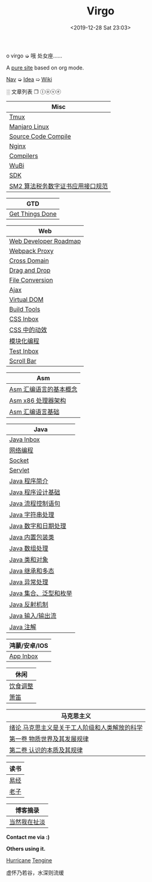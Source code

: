 #+DATE: <2019-12-28 Sat 23:03>
#+TITLE: Virgo

#+BEGIN_EXPORT html
<div class="jk-rainbow">
  o virgo ➭ 哦 处女座……
</div>
#+END_EXPORT

A [[./org-to-site-tutor.org][pure site]] based on org mode.

[[./nav.org][_Nav_]] ➭ [[./idea.org][_Idea_]] ➯ [[./wiki.org][_Wiki_]]

 ░ 文章列表 ❐ ⓛⓞⓥⓔ

| Misc                             |
|----------------------------------|
| [[./tmux.org][Tmux]]                             |
| [[./manjaro-linux.org][Manjaro Linux]]                    |
| [[./source-code-compile.org][Source Code Compile]]              |
| [[./nginx.org][Nginx]]                            |
| [[./compilers.org][Compilers]]                        |
| [[./wubi.org][WuBi]]                             |
| [[./sdk.org][SDK]]                              |
| [[./sm2.org][SM2 算法税务数字证书应用接口规范]] |

| GTD             |
|-----------------|
| [[./get-things-done-card.org][Get Things Done]] |

| Web                   |
|-----------------------|
| [[./web-developer-roadmap.org][Web Developer Roadmap]] |
| [[./webpack-dev-server-proxy.org][Webpack Proxy]]         |
| [[./cross-domain.org][Cross Domain]]          |
| [[./drag-and-drop.org][Drag and Drop]]         |
| [[./file-conversion.org][File Conversion]]       |
| [[./ajax.org][Ajax]]                  |
| [[./virtual-dom.org][Virtual DOM]]           |
| [[./build-tools.org][Build Tools]]           |
| [[./css-inbox-card.org][CSS Inbox]]             |
| [[./css-tta.org][CSS 中的动效]]          |
| [[./modular-programming.org][模块化编程]]            |
| [[./test-inbox-card.org][Test Inbox]]            |
| [[./scroll-bar.org][Scroll Bar]]            |

| Asm                    |
|------------------------|
| [[./assembly-1.org][Asm 汇编语言的基本概念]] |
| [[./assembly-2.org][Asm x86 处理器架构]]     |
| [[./assembly-3.org][Asm 汇编语言基础]]       |

| Java                  |
|-----------------------|
| [[./java-inbox-card.org][Java Inbox]]            |
| [[./network-programming.org][网络编程]]              |
| [[./socket.org][Socket]]                |
| [[./servlet.org][Servlet]]               |
|-----------------------|
| [[./java-1.org][Java 程序简介]]         |
| [[./java-2.org][Java 程序设计基础]]     |
| [[./java-3.org][Java 流程控制语句]]     |
| [[./java-4.org][Java 字符串处理]]       |
| [[./java-5.org][Java 数字和日期处理]]   |
| [[./java-6.org][Java 内置包装类]]       |
| [[./java-7.org][Java 数组处理]]         |
| [[./java-8.org][Java 类和对象]]         |
| [[./java-9.org][Java 继承和多态]]       |
| [[./java-10.org][Java 异常处理]]         |
| [[./java-11.org][Java 集合、泛型和枚举]] |
| [[./java-12.org][Java 反射机制]]         |
| [[./java-13.org][Java 输入/输出流]]      |
| [[./java-14.org][Java 注解]]             |

| 鸿蒙/安卓/IOS |
|---------------|
| [[./app-inbox-card.org][App Inbox]]     |

| 休闲     |
|----------|
| [[./diet-modification.org][饮食调整]] |
| [[./flute-card.org][箫笛]]     |

| 马克思主义                                    |
|-----------------------------------------------|
| [[./marxism-0-card.org][绪论 马克思主义是关于工人阶级和人类解放的科学]] |
| [[./marxism-1-card.org][第一卷 物质世界及其发展规律]]                   |
| [[./marxism-2-card.org][第二卷 认识的本质及其规律]]                     |

| 读书 |
|------|
| [[./yi-jing.org][易经]] |
| [[./lao-zi.org][老子]] |

| 博客摘录     |
|--------------|
| [[./yinwang.org][当然我在扯淡]] |

#+BEGIN_EXPORT html
<div class="me">
  <span><b>Contact me via :)</b><span>
  <div class="contact">
    <a id="weibo" href="//weibo.com/u/6867589681" target="_blank"><img src="images/bg/icons/weibo.svg" style="width: 22px; margin-right: 5px;" class="animated heartBeat delay-2s slower" /></a>
    <img src="images/bg/icons/weixin.svg" style="width: 24px; margin-right: 5px;" class="wechat animated heartBeat delay-2s slower" />
    <a id="email" href="mailto:loveminimal@outlook.com" target="_blank"><img src="images/bg/icons/mailchimp.svg" style="width: 22px; margin-right: 5px;" class="animated heartBeat delay-2s slower" /></a>
    <a id="github" href="//github.com/loveminimal" target="_blank"><img src="images/bg/icons/git.svg" style="width: 21px; margin-right: 5px;" class="animated heartBeat delay-2s slower" /></a>
    <a id="bilibili" href="//space.bilibili.com/11608450" target="_blank"><img src="images/bg/icons/bilibili.svg" style="width: 22px; margin-right: 5px;" class="animated heartBeat delay-2s slower" /></a>
  </div>
  <div id="wechat">
    <img src="images/bg/wechat.jpg" width="20%" style="" />
  </div>
</div>
#+END_EXPORT

*Others using it.*

[[http://182.61.145.178:4000/][_Hurricane_]] [[https://www.thethingsengine.org/][_Tengine_]]

# 虚怀乃若谷，水深则流缓

#+BEGIN_EXPORT html
<span id="jinrishici-sentence">虚怀乃若谷，水深则流缓</span>
<script src="https://sdk.jinrishici.com/v2/browser/jinrishici.js" charset="utf-8"></script>
#+END_EXPORT
